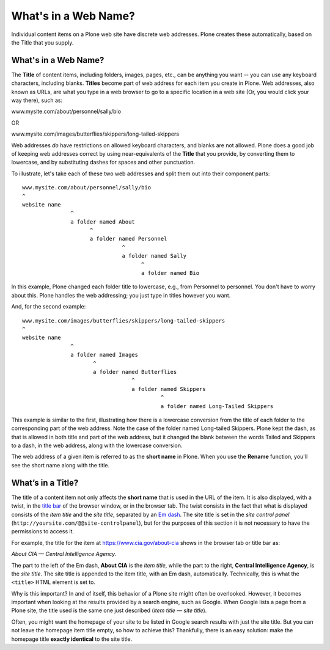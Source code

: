 What's in a Web Name?
==========================

Individual content items on a Plone web site have discrete web
addresses. Plone creates these automatically, based on the Title that
you supply.

What's in a Web Name?
---------------------

The **Title** of content items, including folders, images, pages, etc.,
can be anything you want -- you can use any keyboard characters,
including blanks. **Titles** become part of web address for each item
you create in Plone. Web addresses, also known as URLs, are what you
type in a web browser to go to a specific location in a web site (Or,
you would click your way there), such as:

www.mysite.com/about/personnel/sally/bio

OR

www.mysite.com/images/butterflies/skippers/long-tailed-skippers

Web addresses *do* have restrictions on allowed keyboard characters, and
blanks are not allowed. Plone does a good job of keeping web addresses
correct by using near-equivalents of the **Title** that you provide, by
converting them to lowercase, and by substituting dashes for spaces and
other punctuation.

To illustrate, let's take each of these two web addresses and split them
out into their component parts:

::

    www.mysite.com/about/personnel/sally/bio
    ^
    website name
                   ^
                   a folder named About
                         ^
                         a folder named Personnel
                                   ^
                                   a folder named Sally
                                         ^
                                         a folder named Bio

In this example, Plone changed each folder title to lowercase, e.g.,
from Personnel to personnel. You don't have to worry about this. Plone
handles the web addressing; you just type in titles however you want.

And, for the second example:

::

    www.mysite.com/images/butterflies/skippers/long-tailed-skippers
    ^
    website name
                   ^
                   a folder named Images
                          ^
                          a folder named Butterflies
                                      ^
                                      a folder named Skippers
                                               ^
                                               a folder named Long-Tailed Skippers

This example is similar to the first, illustrating how there is a
lowercase conversion from the title of each folder to the corresponding
part of the web address. Note the case of the folder named Long-tailed
Skippers. Plone kept the dash, as that is allowed in both title and part
of the web address, but it changed the blank between the words Tailed
and Skippers to a dash, in the web address, along with the lowercase
conversion.

The web address of a given item is referred to as the **short name** in
Plone. When you use the **Rename** function, you'll see the short name
along with the title.

What’s in a Title?
------------------

The title of a content item not only affects the **short name** that is used in the URL of the item.  It is also displayed, with a twist, in the `title bar <http://en.wikipedia.org/wiki/Window_decoration#Title_bar>`_ of the browser window, or in the browser tab.  The twist consists in the fact that what is displayed consists of the *item title* and the *site title*, separated by an `Em dash <http://en.wikipedia.org/wiki/Dash#Em_dash>`_. 
The site title is set in the *site control panel* (``http://yoursite.com/@@site-controlpanel``), but for the purposes of this section it is not necessary to have the permissions to access it.

For example, the title for the item at https://www.cia.gov/about-cia shows in the browser tab or title bar as:  

*About CIA — Central Intelligence Agency*.  

The part to the left of the Em dash, **About CIA** is the *item title*, while the part to the right, **Central Intelligence Agency**, is the *site title*.
The site title is appended to the item title, with an Em dash, automatically.  Technically, this is  what the ``<title>`` HTML element is set to.

Why is this important?  In and of itself, this behavior of a Plone site might often be overlooked.  However, it becomes important when looking at the results provided by a search engine, such as Google.  When Google lists a page from a Plone site, the title used is the same one just described (*item title — site title*).

Often, you might want the homepage of your site to be listed in Google search results with just the site title.  But you can not leave the homepage item title empty, so how to achieve this?  Thankfully, there is an easy solution:  make the homepage title **exactly identical** to the site title.
